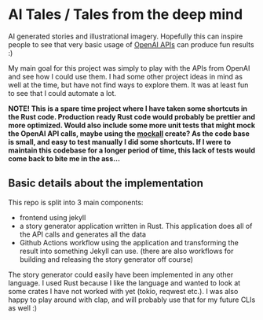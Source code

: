 * AI Tales / Tales from the deep mind
AI generated stories and illustrational imagery. Hopefully this can inspire people to see that very basic usage of [[https://platform.openai.com/docs/introduction/overview][OpenAI APIs]] can produce fun results :)


My main goal for this project was simply to play with the APIs from OpenAI and see how I could use them. I had some other project ideas in mind as well at the time, but have not find ways to explore them. It was at least fun to see that I could automate a lot.


*NOTE! This is a spare time project where I have taken some shortcuts in the Rust code. Production ready Rust code would probably be prettier and more optimized. Would also include some more unit tests that might mock the OpenAI API calls, maybe using the [[https://docs.rs/mockall/latest/mockall/][mockall]] create? As the code base is small, and easy to test manually I did some shortcuts. If I were to maintain this codebase for a longer period of time, this lack of tests would come back to bite me in the ass...*


** Basic details about the implementation
This repo is split into 3 main components:
- frontend using jekyll
- a story generator application written in Rust. This application does all of the API calls and generates all the data
- Github Actions workflow using the application and transforming the result into something Jekyll can use. (there are also workflows for building and releasing the story generator off course)



The story generator could easily have been implemented in any other language. I used Rust because I like the language and wanted to look at some crates I have not worked with yet (tokio, reqwest etc.). I was also happy to play around with clap, and will probably use that for my future CLIs as well :) 



# TODO: mention the controversy about automating creative work. The stories, code etc. are only meant to inspire. You will quickly see that human touches (like the comments, etc. in config files) are needed for the AI to generate anything. AI can be a wonderful tool. The stories are also not as deep and wonderful as a human mind would come up with. The places, names etc. are after all gotten from other places, as that is how AI algorithms work (advanced applied statistics and pattern matching).


# TODO: should probably write a bit about that the code should not be considered great. SOme more testing should have been done by mocking the API calls, and checking that we write the right data to file given that the API calls work. I got impatient, and just hacked away. This is a fun spare time project I did mostly over an evening after all :)
# not familiar with mocking libraries in Rust, and didn't find it exciting enough. A more professional project should definitly have done this. Especially if the codebase was more complex. The more complex the codebase becomes, the more I will regret lack of tests when debugging etc. Okay for spare time shit
